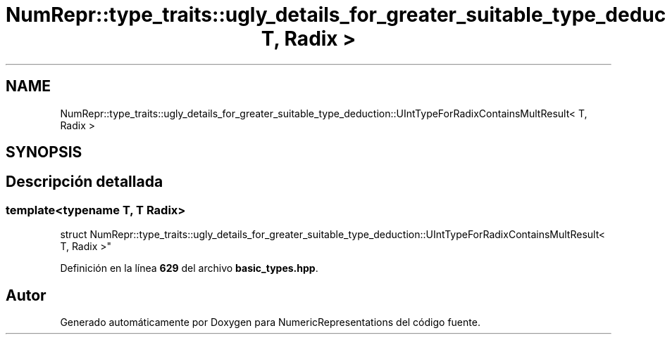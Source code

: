 .TH "NumRepr::type_traits::ugly_details_for_greater_suitable_type_deduction::UIntTypeForRadixContainsMultResult< T, Radix >" 3 "Lunes, 2 de Enero de 2023" "NumericRepresentations" \" -*- nroff -*-
.ad l
.nh
.SH NAME
NumRepr::type_traits::ugly_details_for_greater_suitable_type_deduction::UIntTypeForRadixContainsMultResult< T, Radix >
.SH SYNOPSIS
.br
.PP
.SH "Descripción detallada"
.PP 

.SS "template<typename T, T Radix>
.br
struct NumRepr::type_traits::ugly_details_for_greater_suitable_type_deduction::UIntTypeForRadixContainsMultResult< T, Radix >"
.PP
Definición en la línea \fB629\fP del archivo \fBbasic_types\&.hpp\fP\&.

.SH "Autor"
.PP 
Generado automáticamente por Doxygen para NumericRepresentations del código fuente\&.
